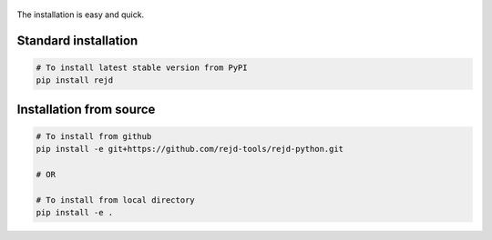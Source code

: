 .. Copyright 2020 Konstruktor, Inc. All Rights Reserved.

 .. Licensed under the Apache License, Version 2.0 (the "License");
    you may not use this file except in compliance with the License.
    You may obtain a copy of the License at

 ..   http://www.apache.org/licenses/LICENSE-2.0

 .. Unless required by applicable law or agreed to in writing, software
    distributed under the License is distributed on an "AS IS" BASIS,
    WITHOUT WARRANTIES OR CONDITIONS OF ANY KIND, either express or implied.
    See the License for the specific language governing permissions and
    limitations under the License.

The installation is easy and quick.


Standard installation
_____________________

.. code-block:: bash

    # To install latest stable version from PyPI
    pip install rejd

Installation from source
_____________________

.. code-block:: bash

    # To install from github
    pip install -e git+https://github.com/rejd-tools/rejd-python.git

    # OR

    # To install from local directory
    pip install -e .
